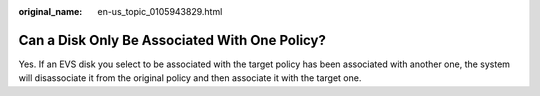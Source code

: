 :original_name: en-us_topic_0105943829.html

.. _en-us_topic_0105943829:

Can a Disk Only Be Associated With One Policy?
==============================================

Yes. If an EVS disk you select to be associated with the target policy has been associated with another one, the system will disassociate it from the original policy and then associate it with the target one.

